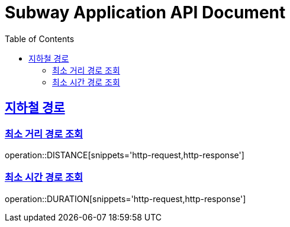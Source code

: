 = Subway Application API Document
:doctype: book
:icons: font
:source-highlighter: highlightjs
:toc: left
:toclevels: 2
:sectlinks:

[[path]]
== 지하철 경로

=== 최소 거리 경로 조회

operation::DISTANCE[snippets='http-request,http-response']

=== 최소 시간 경로 조회

operation::DURATION[snippets='http-request,http-response']
